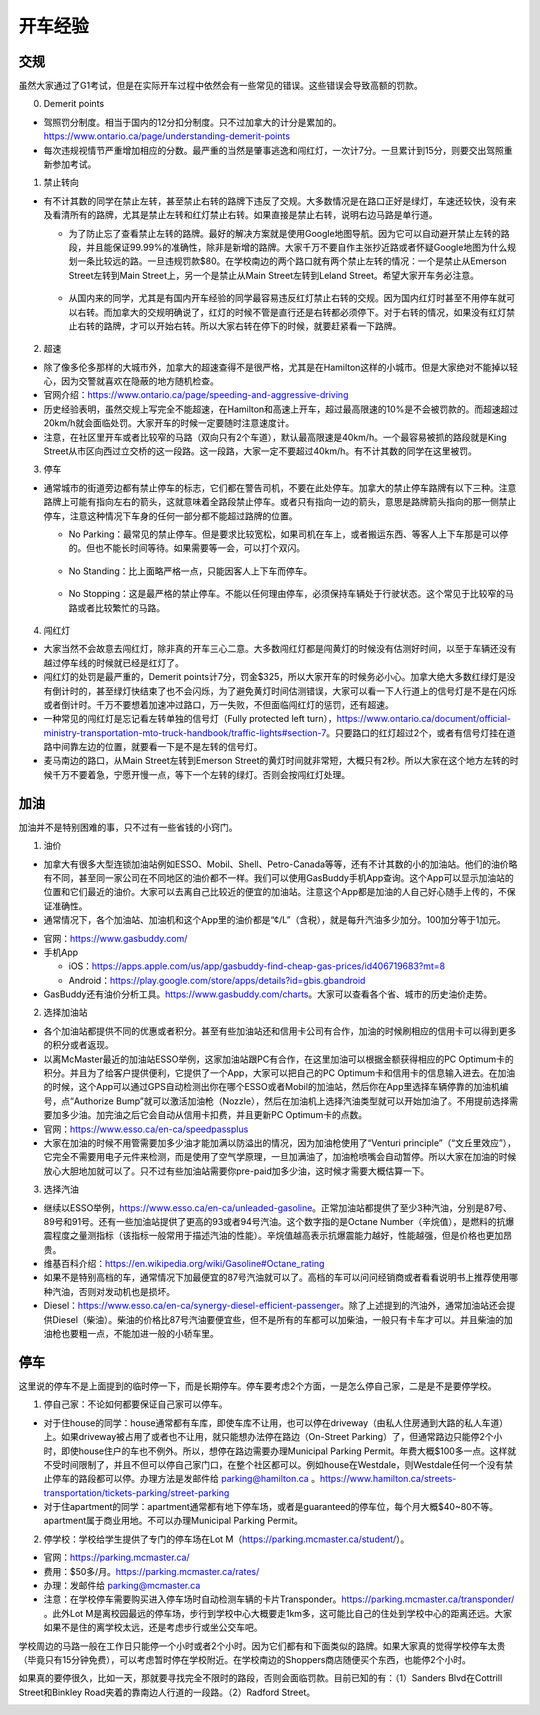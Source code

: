 ﻿开车经验
=========================================
交规
------------------------------
虽然大家通过了G1考试，但是在实际开车过程中依然会有一些常见的错误。这些错误会导致高额的罚款。

0. Demerit points

- 驾照罚分制度。相当于国内的12分扣分制度。只不过加拿大的计分是累加的。https://www.ontario.ca/page/understanding-demerit-points
- 每次违规视情节严重增加相应的分数。最严重的当然是肇事逃逸和闯红灯，一次计7分。一旦累计到15分，则要交出驾照重新参加考试。

1. 禁止转向

- 有不计其数的同学在禁止左转，甚至禁止右转的路牌下违反了交规。大多数情况是在路口正好是绿灯，车速还较快，没有来及看清所有的路牌，尤其是禁止左转和红灯禁止右转。如果直接是禁止右转，说明右边马路是单行道。

  - 为了防止忘了查看禁止左转的路牌。最好的解决方案就是使用Google地图导航。因为它可以自动避开禁止左转的路段，并且能保证99.99%的准确性，除非是新增的路牌。大家千万不要自作主张抄近路或者怀疑Google地图为什么规划一条比较远的路。一旦违规罚款$80。在学校南边的两个路口就有两个禁止左转的情况：一个是禁止从Emerson Street左转到Main Street上，另一个是禁止从Main Street左转到Leland Street。希望大家开车务必注意。

   .. image:: /resource/KaiCheJingYan/DoNotTurnLeft.jpg
      :align: center

   .. image:: /resource/KaiCheJingYan/DoNotTurnLeftMcMaster.png
      :align: center
      :width: 800

  - 从国内来的同学，尤其是有国内开车经验的同学最容易违反红灯禁止右转的交规。因为国内红灯时甚至不用停车就可以右转。而加拿大的交规明确说了，红灯的时候不管是直行还是右转都必须停下。对于右转的情况，如果没有红灯禁止右转的路牌，才可以开始右转。所以大家右转在停下的时候，就要赶紧看一下路牌。

   .. image:: /resource/KaiCheJingYan/DoNotTurnRightRed.jpg
      :align: center

2. 超速

- 除了像多伦多那样的大城市外，加拿大的超速查得不是很严格，尤其是在Hamilton这样的小城市。但是大家绝对不能掉以轻心，因为交警就喜欢在隐蔽的地方随机检查。
- 官网介绍：https://www.ontario.ca/page/speeding-and-aggressive-driving
- 历史经验表明，虽然交规上写完全不能超速，在Hamilton和高速上开车，超过最高限速的10%是不会被罚款的。而超速超过20km/h就会面临处罚。大家开车的时候一定要随时注意速度计。
- 注意，在社区里开车或者比较窄的马路（双向只有2个车道），默认最高限速是40km/h。一个最容易被抓的路段就是King Street从市区向西过立交桥的这一段路。这一段路，大家一定不要超过40km/h。有不计其数的同学在这里被罚。

.. image:: /resource/KaiCheJingYan/SpeedingMcMaster.png
   :align: center
   :width: 1200

3. 停车

- 通常城市的街道旁边都有禁止停车的标志，它们都在警告司机，不要在此处停车。加拿大的禁止停车路牌有以下三种。注意路牌上可能有指向左右的箭头，这就意味着全路段禁止停车。或者只有指向一边的箭头，意思是路牌箭头指向的那一侧禁止停车，注意这种情况下车身的任何一部分都不能超过路牌的位置。

  - No Parking：最常见的禁止停车。但是要求比较宽松，如果司机在车上，或者搬运东西、等客人上下车那是可以停的。但也不能长时间等待。如果需要等一会，可以打个双闪。

   .. image:: /resource/KaiCheJingYan/NoParking.jpg
      :align: center

  - No Standing：比上面略严格一点，只能因客人上下车而停车。

   .. image:: /resource/KaiCheJingYan/NoStanding.jpg
      :align: center

  - No Stopping：这是最严格的禁止停车。不能以任何理由停车，必须保持车辆处于行驶状态。这个常见于比较窄的马路或者比较繁忙的马路。

   .. image:: /resource/KaiCheJingYan/NoStopping.jpg
      :align: center

4. 闯红灯

- 大家当然不会故意去闯红灯，除非真的开车三心二意。大多数闯红灯都是闯黄灯的时候没有估测好时间，以至于车辆还没有越过停车线的时候就已经是红灯了。
- 闯红灯的处罚是最严重的，Demerit points计7分，罚金$325，所以大家开车的时候务必小心。加拿大绝大多数红绿灯是没有倒计时的，甚至绿灯快结束了也不会闪烁，为了避免黄灯时间估测错误，大家可以看一下人行道上的信号灯是不是在闪烁或者倒计时。千万不要想着加速冲过路口，万一失败，不但面临闯红灯的惩罚，还有超速。
- 一种常见的闯红灯是忘记看左转单独的信号灯（Fully protected left turn），https://www.ontario.ca/document/official-ministry-transportation-mto-truck-handbook/traffic-lights#section-7。只要路口的红灯超过2个，或者有信号灯挂在道路中间靠左边的位置，就要看一下是不是左转的信号灯。
- 麦马南边的路口，从Main Street左转到Emerson Street的黄灯时间就非常短，大概只有2秒。所以大家在这个地方左转的时候千万不要着急，宁愿开慢一点，等下一个左转的绿灯。否则会按闯红灯处理。

.. image:: /resource/KaiCheJingYan/LeftTurnYellowMcMaster.png
   :align: center
   :width: 600

加油
------------------------------
加油并不是特别困难的事，只不过有一些省钱的小窍门。

1. 油价

- 加拿大有很多大型连锁加油站例如ESSO、Mobil、Shell、Petro-Canada等等，还有不计其数的小的加油站。他们的油价略有不同，甚至同一家公司在不同地区的油价都不一样。我们可以使用GasBuddy手机App查询。这个App可以显示加油站的位置和它们最近的油价。大家可以去离自己比较近的便宜的加油站。注意这个App都是加油的人自己好心随手上传的，不保证准确性。
- 通常情况下，各个加油站、加油机和这个App里的油价都是“¢/L”（含税），就是每升汽油多少加分。100加分等于1加元。

.. image:: /resource/KaiCheJingYan/GasBuddy.png
   :align: center
   :scale: 25%

- 官网：https://www.gasbuddy.com/
- 手机App

  - iOS：https://apps.apple.com/us/app/gasbuddy-find-cheap-gas-prices/id406719683?mt=8
  - Android：https://play.google.com/store/apps/details?id=gbis.gbandroid
- GasBuddy还有油价分析工具。https://www.gasbuddy.com/charts。大家可以查看各个省、城市的历史油价走势。

2. 选择加油站

- 各个加油站都提供不同的优惠或者积分。甚至有些加油站还和信用卡公司有合作，加油的时候刷相应的信用卡可以得到更多的积分或者返现。
- 以离McMaster最近的加油站ESSO举例，这家加油站跟PC有合作，在这里加油可以根据金额获得相应的PC Optimum卡的积分。并且为了给客户提供便利，它提供了一个App，大家可以把自己的PC Optimum卡和信用卡的信息输入进去。在加油的时候，这个App可以通过GPS自动检测出你在哪个ESSO或者Mobil的加油站，然后你在App里选择车辆停靠的加油机编号，点“Authorize Bump”就可以激活加油枪（Nozzle），然后在加油机上选择汽油类型就可以开始加油了。不用提前选择需要加多少油。加完油之后它会自动从信用卡扣费，并且更新PC Optimum卡的点数。
- 官网：https://www.esso.ca/en-ca/speedpassplus
- 大家在加油的时候不用管需要加多少油才能加满以防溢出的情况，因为加油枪使用了“Venturi principle”（“文丘里效应”），它完全不需要用电子元件来检测，而是使用了空气学原理，一旦加满油了，加油枪喷嘴会自动暂停。所以大家在加油的时候放心大胆地加就可以了。只不过有些加油站需要你pre-paid加多少油，这时候才需要大概估算一下。

.. image:: /resource/KaiCheJingYan/ESSOmap.png
   :align: center
   :width: 600

3. 选择汽油

- 继续以ESSO举例，https://www.esso.ca/en-ca/unleaded-gasoline。正常加油站都提供了至少3种汽油，分别是87号、89号和91号。还有一些加油站提供了更高的93或者94号汽油。这个数字指的是Octane Number（辛烷值），是燃料的抗爆震程度之量测指标（该指标一般常用于描述汽油的性能）。辛烷值越高表示抗爆震能力越好，性能越强，但是价格也更加昂贵。
- 维基百科介绍：https://en.wikipedia.org/wiki/Gasoline#Octane_rating
- 如果不是特别高档的车，通常情况下加最便宜的87号汽油就可以了。高档的车可以问问经销商或者看看说明书上推荐使用哪种汽油，否则对发动机也是损坏。
- Diesel：https://www.esso.ca/en-ca/synergy-diesel-efficient-passenger。除了上述提到的汽油外，通常加油站还会提供Diesel（柴油）。柴油的价格比87号汽油要便宜些，但不是所有的车都可以加柴油，一般只有卡车才可以。并且柴油的加油枪也要粗一点，不能加进一般的小轿车里。

停车
------------------------------
这里说的停车不是上面提到的临时停一下，而是长期停车。停车要考虑2个方面，一是怎么停自己家，二是是不是要停学校。

1. 停自己家：不论如何都要保证自己家可以停车。

- 对于住house的同学：house通常都有车库，即使车库不让用，也可以停在driveway（由私人住房通到大路的私人车道）上。如果driveway被占用了或者也不让用，就只能想办法停在路边（On-Street Parking）了，但通常路边只能停2个小时，即使house住户的车也不例外。所以，想停在路边需要办理Municipal Parking Permit。年费大概$100多一点。这样就不受时间限制了，并且不但可以停自己家门口，在整个社区都可以。例如house在Westdale，则Westdale任何一个没有禁止停车的路段都可以停。办理方法是发邮件给 parking@hamilton.ca 。https://www.hamilton.ca/streets-transportation/tickets-parking/street-parking
- 对于住apartment的同学：apartment通常都有地下停车场，或者是guaranteed的停车位，每个月大概$40~80不等。apartment属于商业用地。不可以办理Municipal Parking Permit。

2. 停学校：学校给学生提供了专门的停车场在Lot M（https://parking.mcmaster.ca/student/）。

- 官网：https://parking.mcmaster.ca/
- 费用：$50多/月。https://parking.mcmaster.ca/rates/
- 办理：发邮件给 parking@mcmaster.ca
- 注意：在学校停车需要购买进入停车场时自动检测车辆的卡片Transponder。https://parking.mcmaster.ca/transponder/ 。此外Lot M是离校园最远的停车场，步行到学校中心大概要走1km多，这可能比自己的住处到学校中心的距离还远。大家如果不是住的离学校太远，还是考虑步行或坐公交车吧。

.. image:: /resource/KaiCheJingYan/LotM.png
   :align: center
   :width: 800

学校周边的马路一般在工作日只能停一个小时或者2个小时。因为它们都有和下面类似的路牌。如果大家真的觉得学校停车太贵（毕竟只有15分钟免费），可以考虑暂时停在学校附近。在学校南边的Shoppers商店随便买个东西，也能停2个小时。

.. image:: /resource/KaiCheJingYan/ParkingWithTime.jpg
   :align: center

如果真的要停很久，比如一天，那就要寻找完全不限时的路段，否则会面临罚款。目前已知的有：（1）Sanders Blvd在Cottrill Street和Binkley Road夹着的靠南边人行道的一段路。（2）Radford Street。

.. image:: /resource/KaiCheJingYan/ParkWithoutTimeMcMaster.png
   :align: center
   :width: 800
